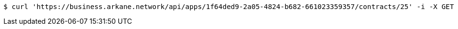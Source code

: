 [source,bash]
----
$ curl 'https://business.arkane.network/api/apps/1f64ded9-2a05-4824-b682-661023359357/contracts/25' -i -X GET
----